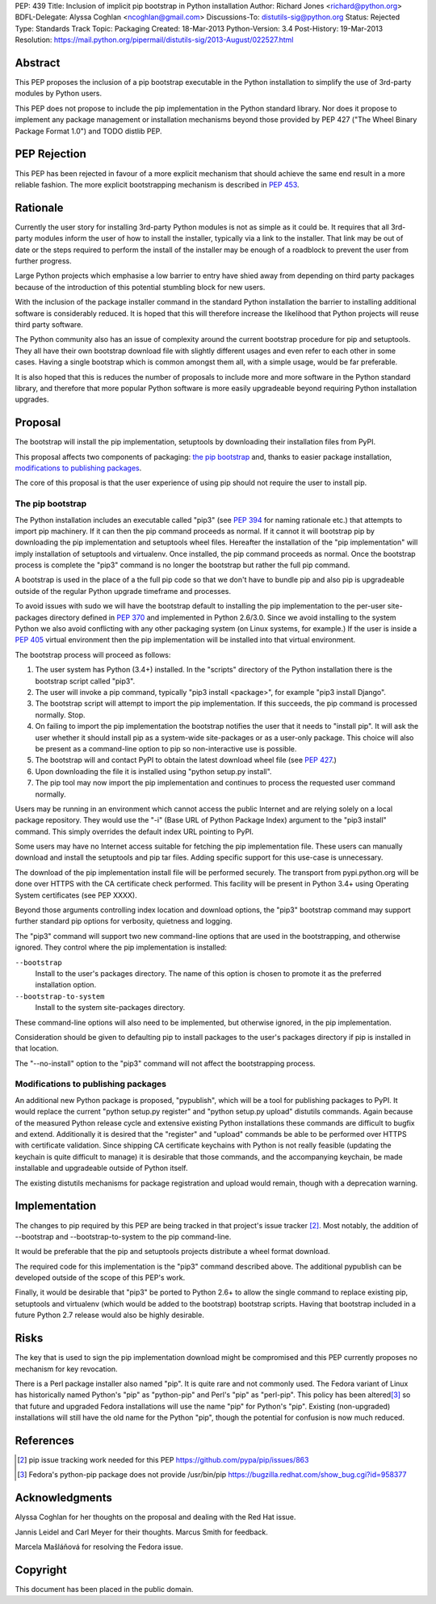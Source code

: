 PEP: 439
Title: Inclusion of implicit pip bootstrap in Python installation
Author: Richard Jones <richard@python.org>
BDFL-Delegate:  Alyssa Coghlan <ncoghlan@gmail.com>
Discussions-To: distutils-sig@python.org
Status: Rejected
Type: Standards Track
Topic: Packaging
Created: 18-Mar-2013
Python-Version: 3.4
Post-History: 19-Mar-2013
Resolution: https://mail.python.org/pipermail/distutils-sig/2013-August/022527.html


Abstract
========

This PEP proposes the inclusion of a pip bootstrap executable in the
Python installation to simplify the use of 3rd-party modules by Python
users.

This PEP does not propose to include the pip implementation in the
Python standard library.  Nor does it propose to implement any package
management or installation mechanisms beyond those provided by PEP
427 ("The Wheel Binary Package Format 1.0") and TODO distlib PEP.


PEP Rejection
=============

This PEP has been rejected in favour of a more explicit mechanism that
should achieve the same end result in a more reliable fashion. The more
explicit bootstrapping mechanism is described in :pep:`453`.

Rationale
=========

Currently the user story for installing 3rd-party Python modules is
not as simple as it could be.  It requires that all 3rd-party modules
inform the user of how to install the installer, typically via a link
to the installer.  That link may be out of date or the steps required
to perform the install of the installer may be enough of a roadblock
to prevent the user from further progress.

Large Python projects which emphasise a low barrier to entry have
shied away from depending on third party packages because of the
introduction of this potential stumbling block for new users.

With the inclusion of the package installer command in the standard
Python installation the barrier to installing additional software is
considerably reduced.  It is hoped that this will therefore increase
the likelihood that Python projects will reuse third party software.

The Python community also has an issue of complexity around the current
bootstrap procedure for pip and setuptools. They all have
their own bootstrap download file with slightly different usages and
even refer to each other in some cases. Having a single bootstrap which
is common amongst them all, with a simple usage, would be far preferable.

It is also hoped that this is reduces the number of proposals to
include more and more software in the Python standard library, and
therefore that more popular Python software is more easily upgradeable
beyond requiring Python installation upgrades.


Proposal
========

The bootstrap will install the pip implementation, setuptools by downloading
their installation files from PyPI.

This proposal affects two components of packaging: `the pip bootstrap`_ and,
thanks to easier package installation, `modifications to publishing
packages`_.

The core of this proposal is that the user experience of using pip should not
require the user to install pip.


The pip bootstrap
-----------------

The Python installation includes an executable called "pip3" (see :pep:`394` for
naming rationale etc.) that attempts to import pip machinery.  If it can then
the pip command proceeds as normal.  If it cannot it will bootstrap pip by
downloading the pip implementation and setuptools wheel files. Hereafter the
installation of the "pip implementation" will imply installation of setuptools
and virtualenv.  Once installed, the pip command proceeds as normal. Once the
bootstrap process is complete the "pip3" command is no longer the bootstrap
but rather the full pip command.

A bootstrap is used in the place of a the full pip code so that we don't have
to bundle pip and also pip is upgradeable outside of the regular Python
upgrade timeframe and processes.

To avoid issues with sudo we will have the bootstrap default to
installing the pip implementation to the per-user site-packages
directory defined in :pep:`370` and implemented in Python 2.6/3.0.  Since
we avoid installing to the system Python we also avoid conflicting
with any other packaging system (on Linux systems, for example.) If
the user is inside a :pep:`405` virtual environment then the pip
implementation will be installed into that virtual environment.

The bootstrap process will proceed as follows:

1. The user system has Python (3.4+) installed.  In the "scripts"
   directory of the Python installation there is the bootstrap script
   called "pip3".
2. The user will invoke a pip command, typically "pip3 install
   <package>", for example "pip3 install Django".
3. The bootstrap script will attempt to import the pip implementation.
   If this succeeds, the pip command is processed normally. Stop.
4. On failing to import the pip implementation the bootstrap notifies
   the user that it needs to "install pip". It will ask the user whether it
   should install pip as a system-wide site-packages or as a user-only
   package. This choice will also be present as a command-line option to pip
   so non-interactive use is possible.
5. The bootstrap will and contact PyPI to obtain the latest download wheel
   file (see :pep:`427`.)
6. Upon downloading the file it is installed using "python setup.py install".
7. The pip tool may now import the pip implementation and continues to
   process the requested user command normally.

Users may be running in an environment which cannot access the public
Internet and are relying solely on a local package repository.  They
would use the "-i" (Base URL of Python Package Index) argument to the
"pip3 install" command. This simply overrides the default index URL pointing
to PyPI.

Some users may have no Internet access suitable for fetching the pip
implementation file. These users can manually download and install the
setuptools and pip tar files. Adding specific support for this use-case is
unnecessary.

The download of the pip implementation install file will be performed
securely.  The transport from pypi.python.org will be done over HTTPS with the
CA certificate check performed. This facility will be present in Python 3.4+
using Operating System certificates (see PEP XXXX).

Beyond those arguments controlling index location and download
options, the "pip3" bootstrap command may support further standard pip
options for verbosity, quietness and logging.

The "pip3" command will support two new command-line options that are used
in the bootstrapping, and otherwise ignored. They control where the pip
implementation is installed:

``--bootstrap``
  Install to the user's packages directory. The name of this option is chosen
  to promote it as the preferred installation option.

``--bootstrap-to-system``
  Install to the system site-packages directory.

These command-line options will also need to be implemented, but otherwise
ignored, in the pip implementation.

Consideration should be given to defaulting pip to install packages to the
user's packages directory if pip is installed in that location.

The "--no-install" option to the "pip3" command will not affect the
bootstrapping process.


Modifications to publishing packages
------------------------------------

An additional new Python package is proposed, "pypublish", which
will be a tool for publishing packages to PyPI.  It would replace the
current "python setup.py register" and "python setup.py upload"
distutils commands.  Again because of the measured Python release
cycle and extensive existing Python installations these commands are
difficult to bugfix and extend.  Additionally it is desired that the
"register" and "upload" commands be able to be performed over HTTPS
with certificate validation.  Since shipping CA certificate keychains
with Python is not really feasible (updating the keychain is quite
difficult to manage) it is desirable that those commands, and the
accompanying keychain, be made installable and upgradeable outside of
Python itself.

The existing distutils mechanisms for package registration and upload would
remain, though with a deprecation warning.


Implementation
==============

The changes to pip required by this PEP are being tracked in that project's
issue tracker [2]_. Most notably, the addition of --bootstrap and
--bootstrap-to-system to the pip command-line.

It would be preferable that the pip and setuptools projects distribute a wheel
format download.

The required code for this implementation is the "pip3" command described
above. The additional pypublish can be developed outside of the scope of this
PEP's work.

Finally, it would be desirable that "pip3" be ported to Python 2.6+ to allow
the single command to replace existing pip, setuptools and virtualenv (which
would be added to the bootstrap) bootstrap scripts. Having that bootstrap
included in a future Python 2.7 release would also be highly desirable.


Risks
=====

The key that is used to sign the pip implementation download might be
compromised and this PEP currently proposes no mechanism for key
revocation.

There is a Perl package installer also named "pip". It is quite rare and not
commonly used. The Fedora variant of Linux has historically named Python's
"pip" as "python-pip" and Perl's "pip" as "perl-pip".  This policy has been
altered\ [3]_ so that future and upgraded Fedora installations will use the name
"pip" for Python's "pip". Existing (non-upgraded) installations will still
have the old name for the Python "pip", though the potential for confusion is
now much reduced.


References
==========

.. [2] pip issue tracking work needed for this PEP
       https://github.com/pypa/pip/issues/863

.. [3] Fedora's python-pip package does not provide /usr/bin/pip
       https://bugzilla.redhat.com/show_bug.cgi?id=958377


Acknowledgments
===============

Alyssa Coghlan for her thoughts on the proposal and dealing with the Red
Hat issue.

Jannis Leidel and Carl Meyer for their thoughts. Marcus Smith for feedback.

Marcela Mašláňová for resolving the Fedora issue.


Copyright
=========

This document has been placed in the public domain.
